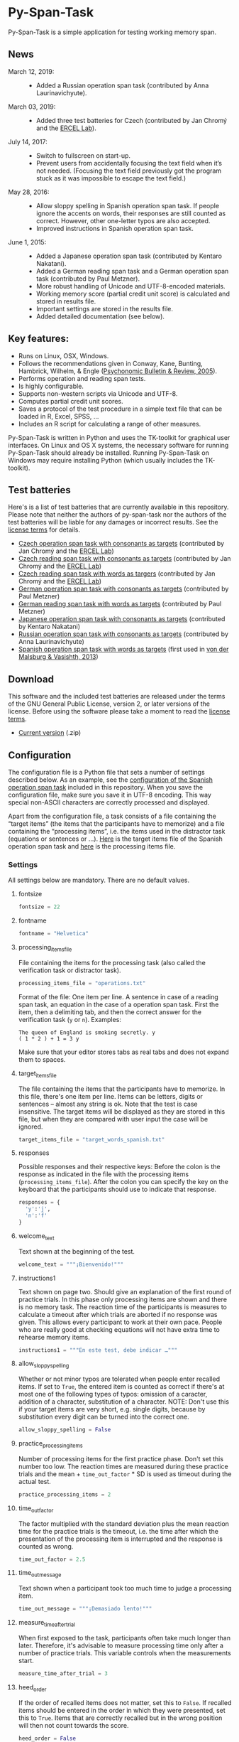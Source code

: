 [[http://dx.doi.org/10.5281/zenodo.18238][https://zenodo.org/badge/doi/10.5281/zenodo.18238.svg]]

* Py-Span-Task
Py-Span-Task is a simple application for testing working memory span.

** News
- March 12, 2019: ::
  - Added a Russian operation span task (contributed by Anna Laurinavichyute).
- March 03, 2019: ::
  - Added three test batteries for Czech (contributed by Jan Chromý and the [[https://ercel.ff.cuni.cz/][ERCEL Lab]]).
- July 14, 2017: ::
  - Switch to fullscreen on start-up.
  - Prevent users from accidentally focusing the text field when it’s
    not needed.  (Focusing the text field previously got the program
    stuck as it was impossible to escape the text field.)
- May 28, 2016: ::
  - Allow sloppy spelling in Spanish operation span task.  If people
    ignore the accents on words, their responses are still counted as
    correct.  However, other one-letter typos are also accepted.
  - Improved instructions in Spanish operation span task.
- June 1, 2015: ::
  - Added a Japanese operation span task (contributed by Kentaro Nakatani).
  - Added a German reading span task and a German operation span task (contributed by Paul Metzner).
  - More robust handling of Unicode and UTF-8-encoded materials.
  - Working memory score (partial credit unit score) is calculated and stored in results file.
  - Important settings are stored in the results file.
  - Added detailed documentation (see below).

** Key features:
- Runs on Linux, OSX, Windows.
- Follows the recommendations given in Conway, Kane, Bunting, Hambrick, Wilhelm, & Engle ([[http://link.springer.com/article/10.3758/BF03196772][Psychonomic Bulletin & Review, 2005]]).
- Performs operation and reading span tests.
- Is highly configurable.
- Supports non-western scripts via Unicode and UTF-8.
- Computes partial credit unit scores.
- Saves a protocol of the test procedure in a simple text file that can be loaded in R, Excel, SPSS, …
- Includes an R script for calculating a range of other measures.

Py-Span-Task is written in Python and uses the TK-toolkit for graphical user interfaces.  On Linux and OS X systems, the necessary software for running Py-Span-Task should already be installed.  Running Py-Span-Task on Windows may require installing Python (which usually includes the TK-toolkit).

** Test batteries
Here's is a list of test batteries that are currently available in this repository.  Please note that neither the authors of py-span-task nor the authors of the test batteries will be liable for any damages or incorrect results.  See the [[https://github.com/tmalsburg/py-span-task/blob/master/LICENSE][license terms]] for details.

- [[https://github.com/tmalsburg/py-span-task/tree/master/CzechOperationSpan][Czech operation span task with consonants as targets]] (contributed by Jan Chromý and the [[https://ercel.ff.cuni.cz/][ERCEL Lab]])
- [[https://github.com/tmalsburg/py-span-task/tree/master/CzechReadingSpanLetters][Czech reading span task with consonants as targets]] (contributed by Jan Chromý and the [[https://ercel.ff.cuni.cz/][ERCEL Lab]])
- [[https://github.com/tmalsburg/py-span-task/tree/master/CzechReadingSpanWords][Czech reading span task with words as targers]] (contributed by Jan Chromý and the [[https://ercel.ff.cuni.cz/][ERCEL Lab]])
- [[https://github.com/tmalsburg/py-span-task/tree/master/GermanOperationSpan][German operation span task with consonants as targets]] (contributed by Paul Metzner)
- [[https://github.com/tmalsburg/py-span-task/tree/master/GermanReadingSpan][German reading span task with words as targets]] (contributed by Paul Metzner)
- [[https://github.com/tmalsburg/py-span-task/tree/master/JapaneseOperationSpan][Japanese operation span task with consonants as targets]] (contributed by Kentaro Nakatani)
- [[https://github.com/tmalsburg/py-span-task/tree/master/RussianOperationSpan][Russian operation span task with consonants as targets]] (contributed by Anna Laurinavichyute)
- [[https://github.com/tmalsburg/py-span-task/tree/master/SpanishOperationSpan][Spanish operation span task with words as targets]] (first used in [[http://www.tandfonline.com/doi/abs/10.1080/01690965.2012.728232][von der Malsburg & Vasishth, 2013]])

** Download
This software and the included test batteries are released under the terms of the GNU General Public License, version 2, or later versions of the license.  Before using the software please take a moment to read the [[https://github.com/tmalsburg/py-span-task/blob/master/LICENSE][license terms]].

- [[https://github.com/tmalsburg/py-span-task/archive/master.zip][Current version]] (.zip)

** Configuration
The configuration file is a Python file that sets a number of settings described below.  As an example, see the [[https://github.com/tmalsburg/py-span-task/blob/master/SpanishOperationSpan/configuration.py][configuration of the Spanish operation span task]] included in this repository.  When you save the configuration file, make sure you save it in UTF-8 encoding.  This way special non-ASCII characters are correctly processed and displayed.

Apart from the configuration file, a task consists of a file containing the “target items” (the items that the participants have to memorize) and a file containing the “processing items”, i.e. the items used in the distractor task (equations or sentences or …).  [[https://github.com/tmalsburg/py-span-task/blob/master/SpanishOperationSpan/target_words_spanish.txt][Here]] is the target items file of the Spanish operation span task and [[https://github.com/tmalsburg/py-span-task/blob/master/SpanishOperationSpan/operations.txt][here]] is the processing items file.

*** Settings
All settings below are mandatory.  There are no default values.

**** fontsize
#+BEGIN_SRC python
fontsize = 22
#+END_SRC

**** fontname
#+BEGIN_SRC python
fontname = "Helvetica"
#+END_SRC

**** processing_items_file
File containing the items for the processing task (also called the verification task or distractor task).

#+BEGIN_SRC python
processing_items_file = "operations.txt"
#+END_SRC

Format of the file:   One item per line.  A sentence in case of a reading span task, an equation in the case of a operation span task.  First the item, then a delimiting tab, and then the correct answer for the verification task (=y= or =n=).  Examples:

#+BEGIN_EXAMPLE
  The queen of England is smoking secretly.	y
  ( 1 * 2 ) + 1 = 3	y
#+END_EXAMPLE

Make sure that your editor stores tabs as real tabs and does not expand them to spaces.

**** target_items_file
The file containing the items that the participants have to memorize.  In this file, there's one item per line.  Items can be letters, digits or sentences -- almost any string is ok.  Note that the test is case insensitive.  The target items will be displayed as they are stored in this file, but when they are compared with user input the case will be ignored.

#+BEGIN_SRC python
target_items_file = "target_words_spanish.txt"
#+END_SRC

**** responses
Possible responses and their respective keys: Before the colon is the response as indicated in the file with the processing items (=processing_items_file=).  After the colon you can specify the key on the keyboard that the participants should use to indicate that response.

#+BEGIN_SRC python
responses = {
  'y':'j',
  'n':'f'
}
#+END_SRC

**** welcome_text
Text shown at the beginning of the test.

#+BEGIN_SRC python
welcome_text = """¡Bienvenido!"""
#+END_SRC

**** instructions1
Text shown on page two.  Should give an explanation of the first round of practice trials.  In this phase only processing items are shown and there is no memory task.  The reaction time of the participants is measures to calculate a timeout after which trials are aborted if no response was given.  This allows every participant to work at their own pace.  People who are really good at checking equations will not have extra time to rehearse memory items.

#+BEGIN_SRC python
instructions1 = """En este test, debe indicar …"""
#+END_SRC

**** allow_sloppy_spelling
Whether or not minor typos are tolerated when people enter recalled items.  If set to =True=, the entered item is counted as correct if there's at most one of the following types of typos: omission of a caracter, addition of a character, substitution of a character. NOTE: Don't use this if your target items are very short, e.g. single digits, because by substitution every digit can be turned into the correct one.

#+BEGIN_SRC python
allow_sloppy_spelling = False
#+END_SRC

**** practice_processing_items
Number of processing items for the first practice phase.  Don't set this number too low.  The reaction times are measured during these practice trials and the mean + =time_out_factor= * SD is used as timeout during the actual test.

#+BEGIN_SRC python
practice_processing_items = 2
#+END_SRC

**** time_out_factor
The factor multiplied with the standard deviation plus the mean reaction time for the practice trials is the timeout, i.e. the time after which the presentation of the processing item is interrupted and the response is counted as wrong.

#+BEGIN_SRC python
time_out_factor = 2.5
#+END_SRC

**** time_out_message
Text shown when a participant took too much time to judge a processing item.

#+BEGIN_SRC python
time_out_message = """¡Demasiado lento!"""
#+END_SRC

**** measure_time_after_trial

When first exposed to the task, participants often take much longer than later.  Therefore, it's advisable to measure processing time only after a number of practice trials.  This variable controls when the measurements start.

#+BEGIN_SRC python
measure_time_after_trial = 3
#+END_SRC

**** heed_order
If the order of recalled items does not matter, set this to =False=.  If recalled items should be entered in the order in which they were presented, set this to =True=.  Items that are correctly recalled but in the wrong position will then not count towards the score.

#+BEGIN_SRC python
heed_order = False
#+END_SRC
**** pseudo_random_targets

This controls the order in which target items are presented.  Either the list of items is shuffled and then each element is presented one after the other.  When the list is finished it is shuffled again and the process starts all over.  Set =pseudo_random_targets= to =True= to get this behavior.  If set to =False=, items are drawn randomly from the set of all items.  The crucial difference is that an item can appear in two consecutive trials then.  If there are only a few target items, say the digits from 0 to 9, then true random selection is preferable.  Otherwise, people can easily guess: if they saw 1, 3, 5, 7, 9 in the last trial, they can guess that in the next they will see 0, 2, 4, 6, 8.  If the number of target item is large, shuffled presentation is better, because it avoids repetitions.

#+BEGIN_SRC python
pseudo_random_targets = True
#+END_SRC

**** instructions2
Text shown after the first practice phase.  Introduces the combined task with processing items /and/ target items for memorization.  This phase gives participants a feeling for the timeout and gives them a chance to ask question before the main test begins.

#+BEGIN_SRC python
instructions2 = """En la segunda parte, …"""
#+END_SRC

**** practice_levels
In each trial, a number of processing and target items are shown.  This variable specifies which numbers of items are presented, in the example below, either two or four.  The order of the numbers doesn't matter.

#+BEGIN_SRC python
practice_levels = (2, 4)
#+END_SRC

**** practice_items_per_level
Number of trials in the second practice phase per level.  In the present example, there would be 6 practice trials because there are 2 levels (2 and 4) and 3 trials per level.

#+BEGIN_SRC python
practice_items_per_level = 3
#+END_SRC

**** practice_correct_response
Response given in the second practice phase if a processing items was correctly judged.  (No feedback will be given during the main experiment.)

#+BEGIN_SRC python
practice_correct_response = """¡Muy bien!"""
#+END_SRC

**** practice_incorrect_response
Response given in the second practice phase if a processing items was incorrectly judged.  (No feedback will be given during the main experiment.)

#+BEGIN_SRC python
practice_incorrect_response = """¡Lo siento, incorrecto!"""
#+END_SRC

**** practice_summary
Summary presented when the second practice phase is finished.

#+BEGIN_SRC python
practice_summary = """De %(total)s operaciones, ha obtenido %(correct)s
respuestas correctas.

Presione la barra espaciadora para continuar."""
#+END_SRC

**** instructions3
This text appear after the familiarization period (phase two) and prepares participants for the main test.

#+BEGIN_SRC python
instructions3 = """En este momento ya debe …"""
#+END_SRC

**** levels
The levels of memory load that are tested in the main test.  The same as =practice_levels=.  Order doesn't matter.

#+BEGIN_SRC python
levels = (2, 3, 4, 5, 6)
#+END_SRC

**** items_per_level
Number of trials per level in the main test.  Like =practice_items_per_level=.

#+BEGIN_SRC python
items_per_level = 1
#+END_SRC

**** next_message
Text shown before each trial.

#+BEGIN_SRC python
next_message = """Cuando esté preparado, sitúe los dedos índice sobre las teclas marcadas y presione la barra espaciadora con el dedo pulgar para continuar."""
#+END_SRC

**** finished_message
Text shown when the main test is finished.

#+BEGIN_SRC python
finished_message = """¡Bien hecho!

Presione la barra espaciadora para continuar."""
#+END_SRC

**** target_display_time
Specifies how the target items will be displayed (in milliseconds).

#+BEGIN_SRC python
target_display_time = 1000
#+END_SRC

**** response_display_time
Specifies how long the feedback (correct or wrong) will be displayed during the practice trials.

#+BEGIN_SRC python
response_display_time = 1000
#+END_SRC

**** good_bye_text
Text shown after at the end of the test.

#+BEGIN_SRC python
good_bye_text = """¡Gracias por su colaboración!"""
#+END_SRC

** Running the test
To run the test, open a terminal, enter the directory containing =pyspantask.py= and the configuration file of the test, and execute the following command:

#+BEGIN_SRC sh
python pyspantask.py configuration.py
#+END_SRC

The test will prompt for a subject id and conduct some sanity checks on the test materials.  For example, it will check whether there are enough target items and whether they are sufficiently different to be uniquely identified when sloppy spelling is tolerated.

** Results file
The results will be stored in a file whose name consists of the subject id and the suffix =.tsv=.  The format of the results file is tab-separated-values and can be read by statistical software such as GNU R and spreadsheet applications such as LibreOffice Calc.

A sample output file from the Japanese operation span task can be found [[https://github.com/tmalsburg/py-span-task/blob/master/JapaneseOperationSpan/subject1.tsv][here]].

** Analyzing the results
In GNU R, the following command can be used to read a results file:

# setwd("/home/malsburg/Documents/Uni/Projekte/MeasuringWorkingMemory/py-span-task/JapaneseOperationSpan")
#+BEGIN_SRC R :export both :colnames yes
d <- read.table("subject1.tsv", sep="\t", head=T, as.is=T)
head(d)
#+END_SRC

#+RESULTS:
| phase    | set.id | num.items | correctly.recalled | correctly.verified | mean.rt | max.rt | presented.items | recalled.items |
|----------+--------+-----------+--------------------+--------------------+---------+--------+-----------------+----------------|
| practice |      1 |         2 |                  2 |                  1 |     790 |    917 | z r             | z r            |
| practice |      2 |         3 |                  1 |                  1 |    1056 |   1544 | b t r           | t              |
| practice |      3 |         3 |                  3 |                  1 |     607 |   1061 | n b h           | n b h          |
| practice |      4 |         2 |                  2 |                  1 |     415 |    581 | v b             | v b            |
| test     |      1 |         6 |                  5 |                  4 |     452 |    569 | c x z l v t     | c x z v l t    |
| test     |      2 |         3 |                  1 |                  1 |     800 |   1544 | z y x           | x              |

However, this repository also [[https://github.com/tmalsburg/py-span-task/blob/master/analysis_scripts/calculate_wmscores.R][includes a function]] that reads the data and calculates the usual working memory scores (described in Conway et al., 2005).

# round(t(wm.scores("subject1.tsv")), digits=3)
#+BEGIN_SRC R :colnames yes :export both
source("calculate_wmscores.R")
wm.scores("subject1.tsv")
#+END_SRC

#+RESULTS:
| wmc |   pcu |   anu |   pcl |   anl | accuracy |
|-----+-------+-------+-------+-------+----------|
|   0 | 0.729 | 0.333 | 0.722 | 0.315 |    0.556 |

To process the data of all subjects in an experiment, you can use the following code:

#+BEGIN_SRC R :colnames yes :export both
source("calculate_wmscores.R")
file.names <- list.files("/path/to/results.files/", "subject.*.tsv")
d <- data.frame(t(sapply(rep(file.names, 2), wm.scores)))
d$subject <- file.names
head(d)
#+END_SRC

See the manual of ~list.files~ for details.

** FAQ:
*** What's the state of this project?
We wrote the first version of Py-Span-Task in 2010.  Since then, researchers in a number of labs have successfully used this software to obtain working memory scores.  The software can thus be considered to be relatively reliable and ready for production use.

*** Why have we developed this software?
Operation and reading span tests play an important role in our research area.  Applications for testing working memory span were already available, however, running them required expensive software licenses.  Since these memory tests are actually relatively simple, we decided to write our own software.  Apart from saving money another benefit is that we know exactly what the software is doing and that we can fix it ourselves when something doesn't work as it is supposed to.  Since we publish the code for our test software, other researchers can also check how exactly we obtained our data.

*** Can anyone use this software?
Yes, everybody is invited to freely use our software.  We provide material for different operation and reading span tests in several languages.  You can use, modify, and improve this material if you want.  Note, however, that *we can't take any responsibility for the correctness of the software or its results* (see the license terms for details).

*** How can this software be cited?
If you use our software in your research, we would appreciate if you could acknowledge that in your publications.

#+BEGIN_EXAMPLE
- von der Malsburg, T. (2015). Py-Span-Task -- A software for testing
  working memory span. doi: 10.5281/zenodo.18238
#+END_EXAMPLE

Below is a BibTeX entry:

#+BEGIN_SRC
@misc{Malsburg2015,
  author       = {von der Malsburg, Titus},
  title        = {{Py-Span-Task -- A Software for Testing Working Memory Span}},
  month        = jun,
  year         = 2015,
  doi          = {10.5281/zenodo.18238},
  url          = {http://dx.doi.org/10.5281/zenodo.18238}
}
#+END_SRC

*** Can anyone modify the test software and the test batteries?
Yes, feel free to do so.  If you modify the test software or the test material, please consider sharing these changes with us so that we may integrate them in our version.  If you create new test materials, or if you translate one of our tests into another language, we would also be happy to integrate these materials in our repository.  Your contribution will be duly acknowledged on this page.

*** Does Py-Span-Task support non-western scripts?
Yes, it does, provided that your configuration files and test materials are saved with the appropriate character encoding (UTF-8) and provided that you are using a font that supports these scripts.  On OS X and modern Linux distributions, the default encoding scheme is UTF-8, so it should work out of the box.  As far as I know, Windows does not use UTF-8 as its default encoding scheme.  Therefore you have to make sure to select UTF-8 when you save the material in your text editor.  Create a new entry in the issue tracker in case you run into problems.

*** What if I find an error in the software or the test materials?
If you find bugs in the software, or errors in the material, please let us know and we try to fix them.  To report a problem, please use the [[https://github.com/tmalsburg/py-span-task/issues][issue tracker]].

*** Who are the authors of Py-Span-Task?
Py-Span-Task was originally written by [[https://tmalsburg.github.io/][Titus von der Malsburg]] during his dissertation project in [[http://www.ling.uni-potsdam.de/~vasishth/][Shravan Vasishth's lab]] at the University of Potsdam.  Paul Metzner and Bruno Nicenboim made various contributions in the form of suggestions for improvements, code, and test batteries.  Kentaro Nakatani contributed the Japanese operation span task and Jan Chomý the three Czech tests.
